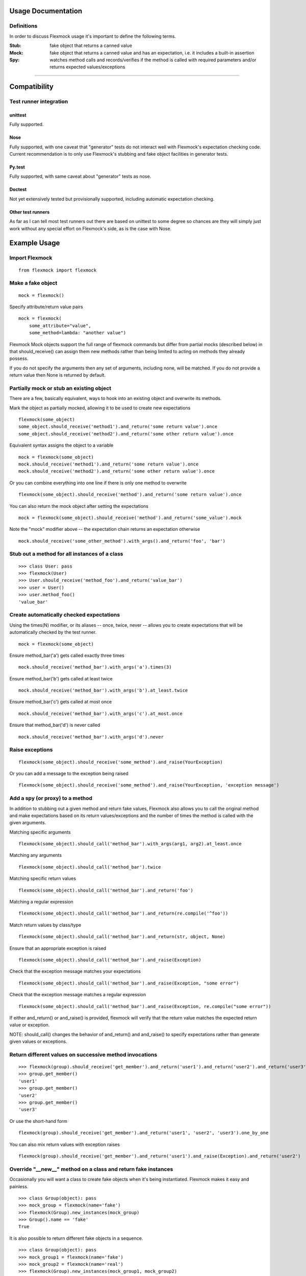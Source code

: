 Usage Documentation
===================

Definitions
-----------

In order to discuss Flexmock usage it's important to define the
following terms.

:Stub: fake object that returns a canned value

:Mock: fake object that returns a canned value and has an expectation, i.e. it includes a built-in assertion

:Spy:  watches method calls and records/verifies if the method is called with required parameters and/or returns expected values/exceptions

-----------

Compatibility
=============

Test runner integration
-----------------------

unittest
~~~~~~~~

Fully supported.

Nose
~~~~

Fully supported, with one caveat that "generator" tests do not interact well with Flexmock's expectation checking code.
Current recommendation is to only use Flexmock's stubbing and fake object facilities in generator tests.

Py.test
~~~~~~~

Fully supported, with same caveat about "generator" tests as nose.

Doctest
~~~~~~~

Not yet extensively tested but provisionally supported, including automatic expectation checking.

Other test runners
~~~~~~~~~~~~~~~~~~

As far as I can tell most test runners out there are based on unittest to some degree
so chances are they will simply just work without any special effort on Flexmock's side, as is the case with Nose.


Example Usage
=============


Import Flexmock
---------------

::

  from flexmock import flexmock

Make a fake object
------------------

::

  mock = flexmock()

Specify attribute/return value pairs

::

  mock = flexmock(
      some_attribute="value",
      some_method=lambda: "another value")

 
Flexmock Mock objects support the full range of flexmock commands but
differ from partial mocks (described below) in that should_receive()
can assign them new methods rather than being limited to acting on methods
they already possess.

If you do not specify the arguments then any set of arguments, including none, will be matched.
If you do not provide a return value then None is returned by default.


Partially mock or stub an existing object
-----------------------------------------

There are a few, basically equivalent, ways to hook into an existing
object and overwrite its methods.

Mark the object as partially mocked, allowing it to be used to create new expectations

::

    flexmock(some_object)
    some_object.should_receive('method1').and_return('some return value').once
    some_object.should_receive('method2').and_return('some other return value').once

Equivalent syntax assigns the object to a variable

::

    mock = flexmock(some_object)
    mock.should_receive('method1').and_return('some return value').once
    mock.should_receive('method2').and_return('some other return value').once

Or you can combine everything into one line if there is only one method to overwrite

::

    flexmock(some_object).should_receive('method').and_return('some return value').once

You can also return the mock object after setting the expectations

::

    mock = flexmock(some_object).should_receive('method').and_return('some_value').mock

Note the "mock" modifier above -- the expectation chain returns an expectation otherwise

::

    mock.should_receive('some_other_method').with_args().and_return('foo', 'bar')


Stub out a method for all instances of a class
----------------------------------------------

::

    >>> class User: pass
    >>> flexmock(User)
    >>> User.should_receive('method_foo').and_return('value_bar')
    >>> user = User()
    >>> user.method_foo()
    'value_bar'

Create automatically checked expectations
-----------------------------------------

Using the times(N) modifier, or its aliases -- once, twice, never --
allows you to create expectations that will be automatically checked by
the test runner.

::

    mock = flexmock(some_object)

Ensure method_bar('a') gets called exactly three times

::

    mock.should_receive('method_bar').with_args('a').times(3)

Ensure method_bar('b') gets called at least twice

::

    mock.should_receive('method_bar').with_args('b').at_least.twice

Ensure method_bar('c') gets called at most once

::

    mock.should_receive('method_bar').with_args('c').at_most.once

Ensure that method_bar('d') is never called

::

    mock.should_receive('method_bar').with_args('d').never

Raise exceptions
----------------

::

    flexmock(some_object).should_receive('some_method').and_raise(YourException)

Or you can add a message to the exception being raised

::

    flexmock(some_object).should_receive('some_method').and_raise(YourException, 'exception message')

Add a spy (or proxy) to a method
--------------------------------

In addition to stubbing out a given method and return fake values,
Flexmock also allows you to call the original method and make
expectations based on its return values/exceptions and the number of
times the method is called with the given arguments.

Matching specific arguments

::

    flexmock(some_object).should_call('method_bar').with_args(arg1, arg2).at_least.once

Matching any arguments

::

    flexmock(some_object).should_call('method_bar').twice

Matching specific return values

::

    flexmock(some_object).should_call('method_bar').and_return('foo')

Matching a regular expression

::

    flexmock(some_object).should_call('method_bar').and_return(re.compile('^foo'))

Match return values by class/type

::

    flexmock(some_object).should_call('method_bar').and_return(str, object, None)

Ensure that an appropriate exception is raised

::

    flexmock(some_object).should_call('method_bar').and_raise(Exception)

Check that the exception message matches your expectations

::

    flexmock(some_object).should_call('method_bar').and_raise(Exception, "some error")

Check that the exception message matches a regular expression

::

    flexmock(some_object).should_call('method_bar').and_raise(Exception, re.compile("some error"))

If either and_return() or and_raise() is provided, flexmock will
verify that the return value matches the expected return value or
exception.

NOTE: should_call() changes the behavior of and_return()
and and_raise() to specify expectations rather than generate given
values or exceptions.

Return different values on successive method invocations
--------------------------------------------------------

::

    >>> flexmock(group).should_receive('get_member').and_return('user1').and_return('user2').and_return('user3')
    >>> group.get_member()
    'user1'
    >>> group.get_member()
    'user2'
    >>> group.get_member()
    'user3'

Or use the short-hand form

::

    flexmock(group).should_receive('get_member').and_return('user1', 'user2', 'user3').one_by_one

You can also mix return values with exception raises

::

    flexmock(group).should_receive('get_member').and_return('user1').and_raise(Exception).and_return('user2')

Override "__new__" method on a class and return fake instances
------------------------------------------------------------------

Occasionally you will want a class to create fake objects when it's
being instantiated. Flexmock makes it easy and painless.

::

    >>> class Group(object): pass
    >>> mock_group = flexmock(name='fake')
    >>> flexmock(Group).new_instances(mock_group)
    >>> Group().name == 'fake'
    True

It is also possible to return different fake objects in a sequence.

::

    >>> class Group(object): pass
    >>> mock_group1 = flexmock(name='fake')
    >>> mock_group2 = flexmock(name='real')
    >>> flexmock(Group).new_instances(mock_group1, mock_group2)
    >>> Group().name == 'fake'
    True
    >>> Group().name == 'real'
    True

Overriding new instances of old-style classes is currently not supported
directly, you should make the class inherit from "object" in your code
first. Luckily, multiple inheritance should make this pretty painless.

Create a mock generator
-----------------------

::

    >>> flexmock(foo).should_receive('gen').and_yield(1, 2, 3)
    >>> for i in foo.gen():
    >>>   print i
    1
    2
    3

Private methods
---------------

One of the small pains of writing unit tests is that it can be
difficult to get at the private methods since Python "conveniently"
renames them when you try to access them from outside the object. With
Flexmock there is nothing special you need to do to -- mocking private
methods is exactly the same as any other methods.

Enforcing call order
--------------------

::

    >>> flexmock(foo).should_receive('method_bar').with_args('bar').and_return('bar').ordered
    >>> flexmock(foo).should_receive('method_bar').with_args('foo').and_return('foo').ordered

Now calling the methods in the same order will be fine

::

    >>> foo.method_bar('bar')
    'bar'
    >>> foo.method_bar('foo')
    'foo'

But trying to call the second one first will result in an exception!

Chained methods
---------------

Let's say you have some code that looks something like the following:

::

    http = HTTP()
    results = http.get_url('http://www.google.com').parse_html().retrieve_results()

You could use Flexmock to mock each of these method calls individually:

::

    mock = flexmock()
    flexmock(HTTP).new_instances(mock)
    mock.should_receive('get_url').and_return(
        flexmock().should_receive('parse_html').and_return(
            flexmock().should_receive('retrieve_results').and_return([]).mock
        ).mock
    )

But that looks really error prone and quite difficult to parse when
reading. Here's a better way:

::

    mock = flexmock()
    flexmock(HTTP).new_instances(mock)
    mock.should_receive('get_url.parse_html.retrieve_results').and_return([])

When using this short-hand, Flexmock will create intermediate objects
and expectations, returning the final one in the chain. As a result, any
further modifications, such as with_args() or times() modifiers, will
only be applied to the final method in the chain. If you need finer
grained control, such as specifying specific arguments to an
intermediate method, you can always fall back to the above long version.

Replacing methods with custom functions
---------------------------------------

There are times when it is useful to replace a method with a custom lambda or function in order to return custom values based on provided arguments or a global value that changes between method calls.

::

   flexmock(some_object).should_receive('some_method').replace_with(lambda x, y, z: y == 5)

Expectation Matching
====================

Creating an expectation with no arguments will by default match all
arguments, including no arguments.

::

    >>> flexmock(foo).should_receive('method_bar').and_return('bar')

Will be matched by any of the following:

::

    >>> foo.method_bar()
    'bar'
    >>> foo.method_bar('foo')
    'bar'
    >>> foo.method_bar('foo', 'bar')
    'bar'

Match exactly no arguments 

::

    flexmock(foo).should_receive('method_bar').with_args()

Match any single argument


::

    flexmock(foo).should_receive('method_bar').with_args(object)

NOTE: In addition to exact values, you can match against the type or class of the argument.

Match any single string argument

::

    flexmock(foo).should_receive('method_bar').with_args(str)

Match the empty string using a compiled regular expression

::

    flexmock(foo).should_receive('method_bar').with_args(re.compile('^$'))

Match any set of three arguments where the first one is an integer,
second one is anything, and third is string 'foo'
(matching against user defined classes is also supported in the same fashion)

::

    flexmock(foo).should_receive('method_bar').with_args(int, object, 'foo')

You can also override the default match with another expectation for the
same method.

::

    >>> flexmock(foo).should_receive('method_bar').and_return('bar')
    >>> flexmock(foo).should_receive('method_bar').with_args('foo').and_return('foo')
    >>> foo.method_bar()
    'bar'
    >>> foo.method_bar('foo', 'bar')
    'bar'

But!

::

    >>> foo.method_bar('foo')
    'foo'

The order of the expectations being defined is significant, with later
expectations having higher precedence than previous ones. Which means
that if you reversed the order of the example expectations above the
more specific expectation would never be matched.
